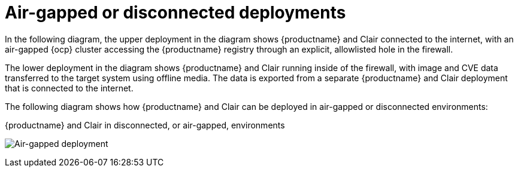 :_content-type: CONCEPT
[id="arch-airgap-intro"]
= Air-gapped or disconnected deployments

In the following diagram, the upper deployment in the diagram shows {productname} and Clair connected to the internet, with an air-gapped {ocp} cluster accessing the {productname} registry through an explicit, allowlisted hole in the firewall.

The lower deployment in the diagram shows {productname} and Clair running inside of the firewall, with image and CVE data transferred to the target system using offline media. The data is exported from a separate {productname} and Clair deployment that is connected to the internet.

The following diagram shows how {productname} and Clair can be deployed in air-gapped or disconnected environments:

.{productname} and Clair in disconnected, or air-gapped, environments
image:178_Quay_architecture_0821_air-gapped.png[Air-gapped deployment]




